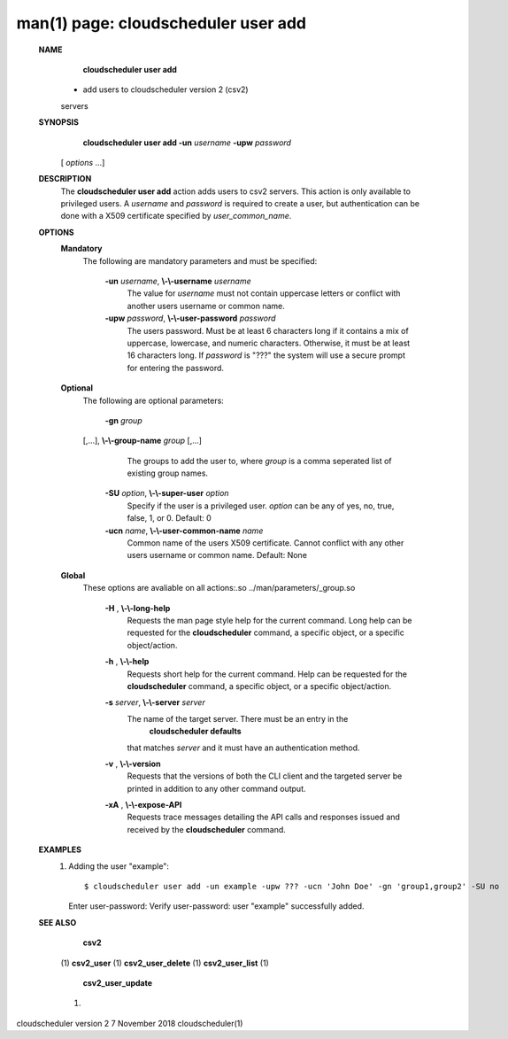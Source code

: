 .. File generated by /hepuser/crlb/Git/cloudscheduler/utilities/cli_doc_to_rst - DO NOT EDIT
..
.. To modify the contents of this file:
..   1. edit the man page file(s) ".../cloudscheduler/cli/man/csv2_user_add.1"
..   2. run the utility ".../cloudscheduler/utilities/cli_doc_to_rst"
..

man(1) page: cloudscheduler user add
====================================

 
 
 
 **NAME** 
        **cloudscheduler  user add** 
       - add users to cloudscheduler version 2 (csv2)
       servers
 
 **SYNOPSIS** 
        **cloudscheduler user add -un**  *username* **-upw**  *password*
       [ *options*
       ...]
 
 **DESCRIPTION** 
       The  **cloudscheduler user add** 
       action adds users to  csv2  servers.   This
       action  is only available to privileged users.  A  *username*
       and *password*
       is required to create a user, but authentication can  be  done  with  a
       X509 certificate specified by  *user_common_name*.
 
 **OPTIONS** 
    **Mandatory** 
       The following are mandatory parameters and must be specified:
 
        **-un**  *username*, **\\-\\-username**  *username*
              The  value  for   *username*
              must not contain uppercase letters or
              conflict with another users username or common name.
 
        **-upw**  *password*, **\\-\\-user-password**  *password*
              The users password. Must be at least 6  characters  long  if  it
              contains  a mix of uppercase, lowercase, and numeric characters.
              Otherwise, it must be at least 16 characters long.  If   *password*
              is  "???"  the  system will use a secure prompt for entering the
              password.
 
    **Optional** 
       The following are optional parameters:
 
        **-gn**  *group*
       [,...], **\\-\\-group-name**  *group*
       [,...]
              The groups to add the user to, where  *group*
              is a comma  seperated
              list of existing group names.
 
        **-SU**  *option*, **\\-\\-super-user**  *option*
              Specify  if  the user is a privileged user.  *option*
              can be any of
              yes, no, true, false, 1, or 0.  Default: 0
 
        **-ucn**  *name*, **\\-\\-user-common-name**  *name*
              Common name of the users X509 certificate.  Cannot conflict with
              any other users username or common name.  Default: None
 
    **Global** 
       These   options   are   avaliable  on  all  actions:.so  
       ../man/parameters/_group.so
 
        **-H** , **\\-\\-long-help** 
              Requests the man page style help for the current command.   Long
              help can be requested for the  **cloudscheduler** 
              command, a specific
              object, or a specific object/action.
 
        **-h** , **\\-\\-help** 
              Requests short help  for  the  current  command.   Help  can  be
              requested  for the  **cloudscheduler** 
              command, a specific object, or
              a specific object/action.
 
        **-s**  *server*, **\\-\\-server**  *server*
              The name of the target server.  There must be an  entry  in  the
               **cloudscheduler  defaults** 
              that matches *server*
              and it must have an
              authentication method.
 
        **-v** , **\\-\\-version** 
              Requests that the versions of both the CLI client and  the  
              targeted server be printed in addition to any other command output.
 
        **-xA** , **\\-\\-expose-API** 
              Requests  trace  messages  detailing the API calls and responses
              issued and received by the  **cloudscheduler** 
              command.
 
 **EXAMPLES** 
       1.     Adding the user "example"::

              $ cloudscheduler user add -un example -upw ??? -ucn 'John Doe' -gn 'group1,group2' -SU no
              Enter user-password:
              Verify user-password:
              user "example" successfully added.
 
 **SEE ALSO** 
        **csv2** 
       (1) **csv2_user** 
       (1) **csv2_user_delete** 
       (1) **csv2_user_list** 
       (1)
        **csv2_user_update** 
       (1)
 
 
 
cloudscheduler version 2        7 November 2018              cloudscheduler(1)
 
